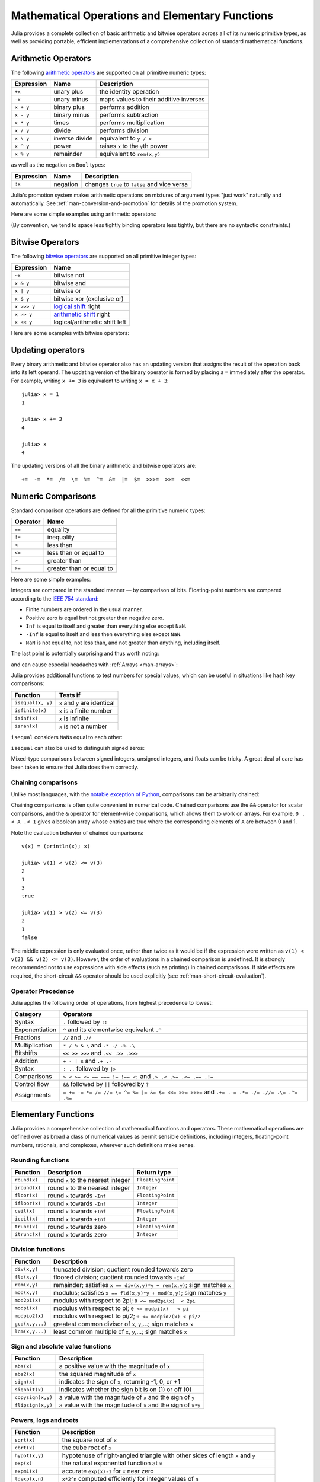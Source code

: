 .. _man-mathematical-operations:

**************************************************
 Mathematical Operations and Elementary Functions 
**************************************************

Julia provides a complete collection of basic arithmetic and bitwise
operators across all of its numeric primitive types, as well as
providing portable, efficient implementations of a comprehensive
collection of standard mathematical functions.

Arithmetic Operators
--------------------

The following `arithmetic operators
<http://en.wikipedia.org/wiki/Arithmetic#Arithmetic_operations>`_
are supported on all primitive numeric types:

==========  ============== ======================================
Expression  Name           Description
==========  ============== ======================================
``+x``      unary plus     the identity operation
``-x``      unary minus    maps values to their additive inverses
``x + y``   binary plus    performs addition
``x - y``   binary minus   performs subtraction
``x * y``   times          performs multiplication
``x / y``   divide         performs division
``x \ y``   inverse divide equivalent to ``y / x``
``x ^ y``   power          raises ``x`` to the ``y``\ th power
``x % y``   remainder      equivalent to ``rem(x,y)``
==========  ============== ======================================

as well as the negation on ``Bool`` types:

==========  ============== ============================================
Expression  Name           Description
==========  ============== ============================================
``!x``      negation       changes ``true`` to ``false`` and vice versa
==========  ============== ============================================

Julia's promotion system makes arithmetic operations on mixtures of argument
types "just work" naturally and automatically. See :ref:`man-conversion-and-promotion`
for details of the promotion system.

Here are some simple examples using arithmetic operators:

.. doctest::

    julia> 1 + 2 + 3
    6

    julia> 1 - 2
    -1

    julia> 3*2/12
    0.5

(By convention, we tend to space less tightly binding operators less
tightly, but there are no syntactic constraints.)

Bitwise Operators
-----------------

The following `bitwise
operators <http://en.wikipedia.org/wiki/Bitwise_operation#Bitwise_operators>`_
are supported on all primitive integer types:

===========  =========================================================================
Expression   Name        
===========  =========================================================================
``~x``       bitwise not
``x & y``    bitwise and
``x | y``    bitwise or
``x $ y``    bitwise xor (exclusive or)
``x >>> y``  `logical shift <http://en.wikipedia.org/wiki/Logical_shift>`_ right
``x >> y``   `arithmetic shift <http://en.wikipedia.org/wiki/Arithmetic_shift>`_ right
``x << y``   logical/arithmetic shift left
===========  =========================================================================

Here are some examples with bitwise operators:

.. doctest::

    julia> ~123
    -124

    julia> 123 & 234
    106

    julia> 123 | 234
    251

    julia> 123 $ 234
    145

    julia> ~uint32(123)
    0xffffff84

    julia> ~uint8(123)
    0x84

Updating operators
------------------
Every binary arithmetic and bitwise operator also has an updating
version that assigns the result of the operation back into its left
operand. The updating version of the binary operator is formed by placing a
``=`` immediately after the operator. For example, writing ``x += 3`` is
equivalent to writing ``x = x + 3``::

      julia> x = 1
      1

      julia> x += 3
      4

      julia> x
      4

The updating versions of all the binary arithmetic and bitwise operators
are::

    +=  -=  *=  /=  \=  %=  ^=  &=  |=  $=  >>>=  >>=  <<=


.. _man-numeric-comparisons:

Numeric Comparisons
-------------------

Standard comparison operations are defined for all the primitive numeric
types:

======== ========================
Operator Name
======== ========================
``==``   equality
``!=``   inequality
``<``    less than
``<=``   less than or equal to
``>``    greater than
``>=``   greater than or equal to
======== ========================

Here are some simple examples:

.. doctest::

    julia> 1 == 1
    true

    julia> 1 == 2
    false

    julia> 1 != 2
    true

    julia> 1 == 1.0
    true

    julia> 1 < 2
    true

    julia> 1.0 > 3
    false

    julia> 1 >= 1.0
    true

    julia> -1 <= 1
    true

    julia> -1 <= -1
    true

    julia> -1 <= -2
    false

    julia> 3 < -0.5
    false

Integers are compared in the standard manner — by comparison of bits.
Floating-point numbers are compared according to the `IEEE 754
standard <http://en.wikipedia.org/wiki/IEEE_754-2008>`_:

-  Finite numbers are ordered in the usual manner.
-  Positive zero is equal but not greater than negative zero.
-  ``Inf`` is equal to itself and greater than everything else except ``NaN``.
-  ``-Inf`` is equal to itself and less then everything else except ``NaN``.
-  ``NaN`` is not equal to, not less than, and not greater than anything,
   including itself.

The last point is potentially surprising and thus worth noting:

.. doctest::

    julia> NaN == NaN
    false

    julia> NaN != NaN
    true

    julia> NaN < NaN
    false

    julia> NaN > NaN
    false

and can cause especial headaches with :ref:`Arrays <man-arrays>`:

.. doctest::

    julia> [1 NaN] == [1 NaN]
    false

Julia provides additional functions to test numbers for special values,
which can be useful in situations like hash key comparisons:

================= ==================================
Function          Tests if
================= ==================================
``isequal(x, y)`` ``x`` and ``y`` are identical
``isfinite(x)``   ``x`` is a finite number
``isinf(x)``      ``x`` is infinite
``isnan(x)``      ``x`` is not a number
================= ==================================

``isequal`` considers ``NaN``\ s equal to each other:

.. doctest::

    julia> isequal(NaN,NaN)
    true

    julia> isequal([1 NaN], [1 NaN])
    true
    
    julia> isequal(NaN,NaN32)
    false

``isequal`` can also be used to distinguish signed zeros:

.. doctest::

    julia> -0.0 == 0.0
    true

    julia> isequal(-0.0, 0.0)
    false

Mixed-type comparisons between signed integers, unsigned integers, and
floats can be tricky. A great deal of care has been taken to ensure
that Julia does them correctly.

Chaining comparisons
~~~~~~~~~~~~~~~~~~~~

Unlike most languages, with the `notable exception of
Python <http://en.wikipedia.org/wiki/Python_syntax_and_semantics#Comparison_operators>`_,
comparisons can be arbitrarily chained:

.. doctest::

    julia> 1 < 2 <= 2 < 3 == 3 > 2 >= 1 == 1 < 3 != 5
    true

Chaining comparisons is often quite convenient in numerical code.
Chained comparisons use the ``&&`` operator for scalar comparisons,
and the ``&`` operator for element-wise comparisons, which allows them to
work on arrays. For example, ``0 .< A .< 1`` gives a boolean array whose
entries are true where the corresponding elements of ``A`` are between 0
and 1.

Note the evaluation behavior of chained comparisons::

    v(x) = (println(x); x)

    julia> v(1) < v(2) <= v(3)
    2
    1
    3
    true

    julia> v(1) > v(2) <= v(3)
    2
    1
    false

The middle expression is only evaluated once, rather than twice as it
would be if the expression were written as
``v(1) < v(2) && v(2) <= v(3)``. However, the order of evaluations in a
chained comparison is undefined. It is strongly recommended not to use
expressions with side effects (such as printing) in chained comparisons.
If side effects are required, the short-circuit ``&&`` operator should
be used explicitly (see :ref:`man-short-circuit-evaluation`).

Operator Precedence
~~~~~~~~~~~~~~~~~~~

Julia applies the following order of operations, from highest precedence 
to lowest:

================= =============================================================================================
Category          Operators
================= =============================================================================================
Syntax            ``.`` followed by ``::``
Exponentiation    ``^`` and its elementwise equivalent ``.^``
Fractions         ``//`` and ``.//``
Multiplication    ``* / % & \`` and  ``.* ./ .% .\``
Bitshifts         ``<< >> >>>`` and ``.<< .>> .>>>``
Addition          ``+ - | $`` and ``.+ .-``
Syntax            ``: ..`` followed by ``|>``
Comparisons       ``> < >= <= == === != !== <:`` and ``.> .< .>= .<= .== .!=``
Control flow      ``&&`` followed by ``||`` followed by ``?``
Assignments       ``= += -= *= /= //= \= ^= %= |= &= $= <<= >>= >>>=`` and ``.+= .-= .*= ./= .//= .\= .^= .%=``
================= =============================================================================================

.. _man-elementary-functions:

Elementary Functions
--------------------

Julia provides a comprehensive collection of mathematical functions and
operators. These mathematical operations are defined over as broad a
class of numerical values as permit sensible definitions, including
integers, floating-point numbers, rationals, and complexes, wherever
such definitions make sense.

Rounding functions
~~~~~~~~~~~~~~~~~~

============= ==================================  =================
Function      Description                         Return type
============= ==================================  =================
``round(x)``  round ``x`` to the nearest integer  ``FloatingPoint``
``iround(x)`` round ``x`` to the nearest integer  ``Integer``
``floor(x)``  round ``x`` towards ``-Inf``        ``FloatingPoint``
``ifloor(x)`` round ``x`` towards ``-Inf``        ``Integer``
``ceil(x)``   round ``x`` towards ``+Inf``        ``FloatingPoint``
``iceil(x)``  round ``x`` towards ``+Inf``        ``Integer``
``trunc(x)``  round ``x`` towards zero            ``FloatingPoint``
``itrunc(x)`` round ``x`` towards zero            ``Integer``
============= ==================================  =================

Division functions
~~~~~~~~~~~~~~~~~~

=============== =======================================================================
Function        Description
=============== =======================================================================
``div(x,y)``    truncated division; quotient rounded towards zero
``fld(x,y)``    floored division; quotient rounded towards ``-Inf``
``rem(x,y)``    remainder; satisfies ``x == div(x,y)*y + rem(x,y)``; sign matches ``x``
``mod(x,y)``    modulus; satisfies ``x == fld(x,y)*y + mod(x,y)``; sign matches ``y``
``mod2pi(x)``   modulus with respect to 2pi;  ``0 <= mod2pi(x)  < 2pi``
``modpi(x)``    modulus with respect to pi;   ``0 <= modpi(x)   < pi``
``modpio2(x)``  modulus with respect to pi/2; ``0 <= modpio2(x) < pi/2``
``gcd(x,y...)`` greatest common divisor of ``x``, ``y``,...; sign matches ``x``
``lcm(x,y...)`` least common multiple of ``x``, ``y``,...; sign matches ``x``
=============== =======================================================================

Sign and absolute value functions
~~~~~~~~~~~~~~~~~~~~~~~~~~~~~~~~~

================= ===========================================================
Function          Description
================= ===========================================================
``abs(x)``        a positive value with the magnitude of ``x``
``abs2(x)``       the squared magnitude of ``x``
``sign(x)``       indicates the sign of ``x``, returning -1, 0, or +1
``signbit(x)``    indicates whether the sign bit is on (1) or off (0)
``copysign(x,y)`` a value with the magnitude of ``x`` and the sign of ``y``
``flipsign(x,y)`` a value with the magnitude of ``x`` and the sign of ``x*y``
================= ===========================================================

Powers, logs and roots
~~~~~~~~~~~~~~~~~~~~~~

=================== ==============================================================================
Function            Description
=================== ==============================================================================
``sqrt(x)``         the square root of ``x``
``cbrt(x)``         the cube root of ``x``
``hypot(x,y)``      hypotenuse of right-angled triangle with other sides of length ``x`` and ``y``
``exp(x)``          the natural exponential function at ``x``
``expm1(x)``        accurate ``exp(x)-1`` for ``x`` near zero
``ldexp(x,n)``      ``x*2^n`` computed efficiently for integer values of ``n``
``log(x)``          the natural logarithm of ``x``
``log(b,x)``        the base ``b`` logarithm of ``x``
``log2(x)``         the base 2 logarithm of ``x``
``log10(x)``        the base 10 logarithm of ``x``
``log1p(x)``        accurate ``log(1+x)`` for ``x`` near zero
``exponent(x)``     returns the binary exponent of ``x``
``significand(x)``  returns the binary significand (a.k.a. mantissa) of a floating-point number ``x``
=================== ==============================================================================

For an overview of why functions like ``hypot``, ``expm1``, and ``log1p``
are necessary and useful, see John D. Cook's excellent pair
of blog posts on the subject: `expm1, log1p,
erfc <http://www.johndcook.com/blog/2010/06/07/math-library-functions-that-seem-unnecessary/>`_,
and
`hypot <http://www.johndcook.com/blog/2010/06/02/whats-so-hard-about-finding-a-hypotenuse/>`_.

Trigonometric and hyperbolic functions
~~~~~~~~~~~~~~~~~~~~~~~~~~~~~~~~~~~~~~

All the standard trigonometric and hyperbolic functions are also defined::

    sin    cos    tan    cot    sec    csc
    sinh   cosh   tanh   coth   sech   csch
    asin   acos   atan   acot   asec   acsc
    asinh  acosh  atanh  acoth  asech  acsch
    sinc   cosc   atan2

These are all single-argument functions, with the exception of
`atan2 <http://en.wikipedia.org/wiki/Atan2>`_, which gives the angle
in `radians <http://en.wikipedia.org/wiki/Radian>`_ between the *x*-axis
and the point specified by its arguments, interpreted as *x* and *y*
coordinates.

In order to compute trigonometric functions with degrees
instead of radians, suffix the function with ``d``. For example, ``sind(x)``
computes the sine of ``x`` where ``x`` is specified in degrees.
The complete list of trigonometric functions with degree variants is::

    sind   cosd   tand   cotd   secd   cscd
    asind  acosd  atand  acotd  asecd  acscd

Special functions
~~~~~~~~~~~~~~~~~

====================================== ==============================================================================
Function                               Description
====================================== ==============================================================================
``erf(x)``                             the `error function <http://en.wikipedia.org/wiki/Error_function>`_ at ``x``
``erfc(x)``                            the complementary error function, i.e. the accurate version of ``1-erf(x)`` for large ``x``
``erfinv(x)``                          the inverse function to ``erf``
``erfcinv(x)``                         the inverse function to ``erfc``
``erfi(x)``                            the imaginary error function defined as ``-im * erf(x * im)``, where ``im`` is the imaginary unit
``erfcx(x)``                           the scaled complementary error function, i.e. accurate ``exp(x^2) * erfc(x)`` for large ``x``
``dawson(x)``                          the scaled imaginary error function, a.k.a. Dawson function, i.e. accurate ``exp(-x^2) * erfi(x) * sqrt(pi) / 2`` for large ``x``
``gamma(x)``                           the `gamma function <http://en.wikipedia.org/wiki/Gamma_function>`_ at ``x``
``lgamma(x)``                          accurate ``log(gamma(x))`` for large ``x``
``lfact(x)``                           accurate ``log(factorial(x))`` for large ``x``; same as ``lgamma(x+1)`` for ``x > 1``, zero otherwise
``digamma(x)``                         the `digamma function <http://en.wikipedia.org/wiki/Digamma_function>`_ (i.e. the derivative of ``lgamma``) at ``x``
``beta(x,y)``                          the `beta function <http://en.wikipedia.org/wiki/Beta_function>`_ at ``x,y``
``lbeta(x,y)``                         accurate ``log(beta(x,y))`` for large ``x`` or ``y``
``eta(x)``                             the `Dirichlet eta function <http://en.wikipedia.org/wiki/Dirichlet_eta_function>`_ at ``x``
``zeta(x)``                            the `Riemann zeta function <http://en.wikipedia.org/wiki/Riemann_zeta_function>`_ at ``x``
``airy(x)``, ``airyai(x)``             the `Airy Ai function <http://en.wikipedia.org/wiki/Airy_function>`_ at ``x``
``airyprime(x)``, ``airyaiprime(x)``   the derivative of the Airy Ai function at ``x``
``airybi(x)``                          the `Airy Bi function <http://en.wikipedia.org/wiki/Airy_function>`_ at ``x``
``airybiprime(x)``                     the derivative of the Airy Bi function at ``x``
``airy(k,x)``                          the ``k``-th derivative of the Airy Ai function at ``x``
``besselj(nu,z)``                      the `Bessel function <http://en.wikipedia.org/wiki/Bessel_function>`_ of the first kind of order ``nu`` at ``z``
``besselj0(z)``                        ``besselj(0,z)``
``besselj1(z)``                        ``besselj(1,z)``
``bessely(nu,z)``                      the `Bessel function <http://en.wikipedia.org/wiki/Bessel_function>`_ of the second kind of order ``nu`` at ``z``
``bessely0(z)``                        ``bessely(0,z)``
``bessely1(z)``                        ``bessely(1,z)``
``besselh(nu,k,z)``                    the `Bessel function <http://en.wikipedia.org/wiki/Bessel_function>`_ of the third kind (a.k.a. Hankel function) of order ``nu`` at ``z``; ``k`` must be either ``1`` or ``2``
``hankelh1(nu,z)``                     ``besselh(nu, 1, z)``
``hankelh2(nu,z)``                     ``besselh(nu, 2, z)``
``besseli(nu,z)``                      the modified `Bessel function <http://en.wikipedia.org/wiki/Bessel_function>`_ of the first kind of order ``nu`` at ``z``
``besselk(nu,z)``                      the modified `Bessel function <http://en.wikipedia.org/wiki/Bessel_function>`_ of the second kind of order ``nu`` at ``z``
====================================== ==============================================================================
